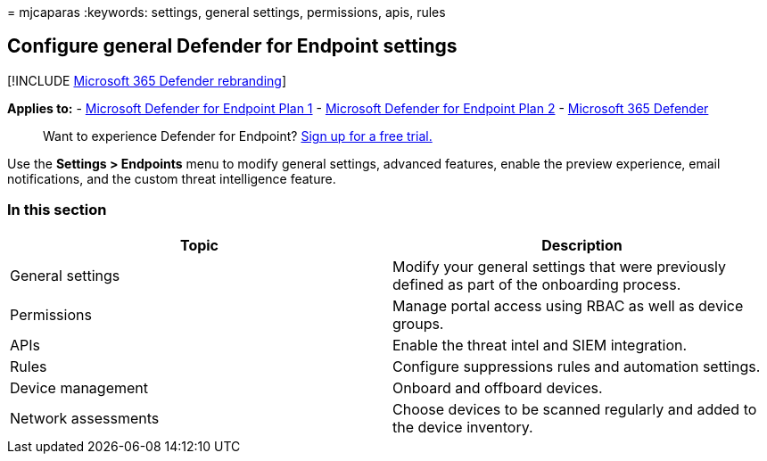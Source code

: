 = 
mjcaparas
:keywords: settings, general settings, permissions, apis, rules

== Configure general Defender for Endpoint settings

{empty}[!INCLUDE link:../../includes/microsoft-defender.md[Microsoft 365
Defender rebranding]]

*Applies to:* -
https://go.microsoft.com/fwlink/p/?linkid=2154037[Microsoft Defender for
Endpoint Plan 1] -
https://go.microsoft.com/fwlink/p/?linkid=2154037[Microsoft Defender for
Endpoint Plan 2] -
https://go.microsoft.com/fwlink/?linkid=2118804[Microsoft 365 Defender]

____
Want to experience Defender for Endpoint?
https://signup.microsoft.com/create-account/signup?products=7f379fee-c4f9-4278-b0a1-e4c8c2fcdf7e&ru=https://aka.ms/MDEp2OpenTrial?ocid=docs-wdatp-prefsettings-abovefoldlink[Sign
up for a free trial.]
____

Use the *Settings > Endpoints* menu to modify general settings, advanced
features, enable the preview experience, email notifications, and the
custom threat intelligence feature.

=== In this section

[width="100%",cols="<50%,<50%",options="header",]
|===
|Topic |Description
|General settings |Modify your general settings that were previously
defined as part of the onboarding process.

|Permissions |Manage portal access using RBAC as well as device groups.

|APIs |Enable the threat intel and SIEM integration.

|Rules |Configure suppressions rules and automation settings.

|Device management |Onboard and offboard devices.

|Network assessments |Choose devices to be scanned regularly and added
to the device inventory.
|===
